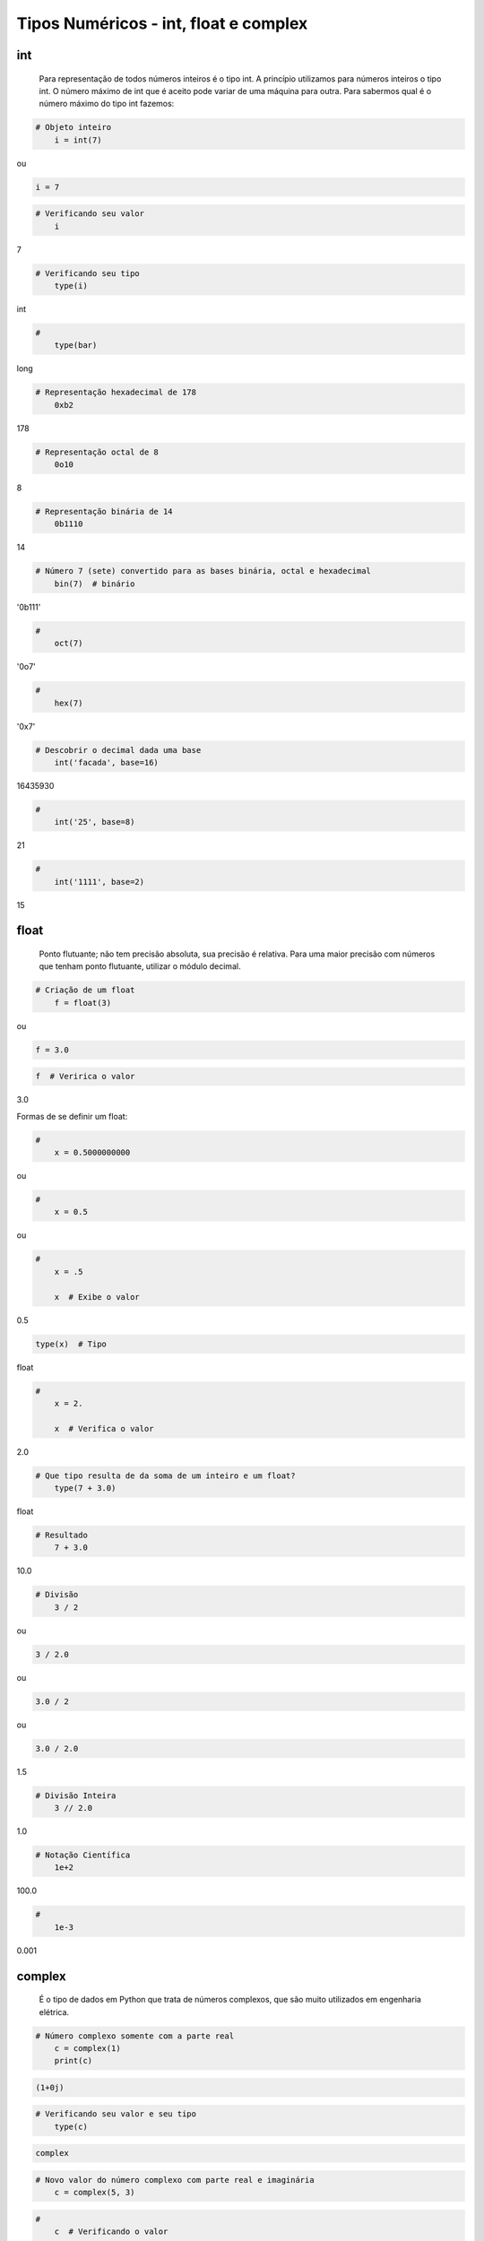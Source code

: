 Tipos Numéricos - int, float e complex
**************************************

int
---

	Para representação de todos números inteiros é o tipo int.
	A princípio utilizamos para números inteiros o tipo int. O número máximo de int que é aceito pode variar de uma máquina para outra.
	Para sabermos qual é o número máximo do tipo int fazemos:


.. code-block:: python

    # Objeto inteiro
	i = int(7)

ou

.. code-block:: python

    i = 7

.. code-block:: python

    # Verificando seu valor
	i

7

.. code-block:: python

    # Verificando seu tipo
	type(i)

int

.. code-block:: python

    # 
	type(bar)

long

.. code-block:: python

    # Representação hexadecimal de 178
	0xb2

178

.. code-block:: python

    # Representação octal de 8
	0o10

8

.. code-block:: python

    # Representação binária de 14
	0b1110

14

.. code-block:: python

    # Número 7 (sete) convertido para as bases binária, octal e hexadecimal
	bin(7)  # binário

'0b111'

.. code-block:: python

    # 
	oct(7)

'0o7'

.. code-block:: python

    # 
	hex(7)

'0x7'

.. code-block:: python

    # Descobrir o decimal dada uma base
	int('facada', base=16)

16435930

.. code-block:: python

    # 
	int('25', base=8)

21

.. code-block:: python

    # 
	int('1111', base=2)

15


float
-----

	Ponto flutuante; não tem precisão absoluta, sua precisão é relativa.
	Para uma maior precisão com números que tenham ponto flutuante, utilizar o módulo decimal.



.. code-block:: python

    # Criação de um float
	f = float(3)

ou

.. code-block:: python

    f = 3.0

.. code-block:: python

    f  # Veririca o valor

3.0

Formas de se definir um float:

.. code-block:: python

    # 
	x = 0.5000000000

ou

.. code-block:: python

    # 
	x = 0.5

ou

.. code-block:: python

    # 
	x = .5

	x  # Exibe o valor

0.5

.. code-block:: python

    type(x)  # Tipo

float

.. code-block:: python

    # 
	x = 2.

	x  # Verifica o valor

2.0

.. code-block:: python

    # Que tipo resulta de da soma de um inteiro e um float?
	type(7 + 3.0)

float


.. code-block:: python

    # Resultado
	7 + 3.0

10.0


.. code-block:: python

    # Divisão
	3 / 2

ou

.. code-block:: python

    3 / 2.0

ou

.. code-block:: python

    3.0 / 2

ou

.. code-block:: python

    3.0 / 2.0

1.5

.. code-block:: python

    # Divisão Inteira
	3 // 2.0

1.0

.. code-block:: python

    # Notação Científica
	1e+2

100.0

.. code-block:: python

    # 
	1e-3

0.001



complex
-------

    É o tipo de dados em Python que trata de números complexos, que são muito utilizados em engenharia elétrica.

.. code-block:: python

    # Número complexo somente com a parte real
	c = complex(1)
	print(c)

.. code-block:: console

    (1+0j)

.. code-block:: python

    # Verificando seu valor e seu tipo
	type(c)

.. code-block:: console

    complex

.. code-block:: python

    # Novo valor do número complexo com parte real e imaginária
	c = complex(5, 3)

.. code-block:: python

    # 
	c  # Verificando o valor

.. code-block:: console

    (5+3j)


.. code-block:: python

    # Número complexo somente com a parte imaginária
	c = complex(0, 3)

.. code-block:: python

    # 
	c  # Verificando seu valor

.. code-block:: console

    3j

.. code-block:: python

    # 
	c.imag  # Extraindo somente a parte imaginária

.. code-block:: console

    3.0

.. code-block:: python

    # 
	c.real  # Extraindo somente a parte real

.. code-block:: console

    0.0

.. code-block:: python

    # 
	c + 1  # Somando o número com a parte real

.. code-block:: console

    (1+3j)

.. code-block:: python

    # 
	c + complex('7j')  # Somando o número com a parte imaginária

.. code-block:: console

    10j

.. code-block:: python

    # 
	c + complex(2, 17)  # somando o número complexo com outro complexo

.. code-block:: console

    (2+20j)
